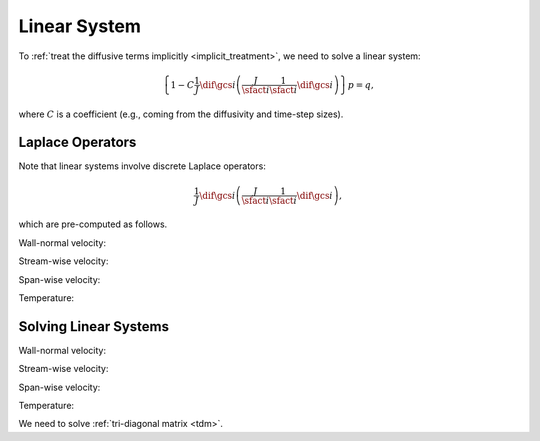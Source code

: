 
.. _linear_system:

#############
Linear System
#############

To :ref:`treat the diffusive terms implicitly <implicit_treatment>`, we need to solve a linear system:

.. math::

    \left\{
        1
        -
        C
        \frac{1}{J}
        \dif{}{\gcs{i}}
        \left(
            \frac{J}{\sfact{i}}
            \frac{1}{\sfact{i}}
            \dif{}{\gcs{i}}
        \right)
    \right\}
    p
    =
    q,

where :math:`C` is a coefficient (e.g., coming from the diffusivity and time-step sizes).

*****************
Laplace Operators
*****************

Note that linear systems involve discrete Laplace operators:

.. math::

    \frac{1}{J}
    \dif{}{\gcs{i}}
    \left(
        \frac{J}{\sfact{i}}
        \frac{1}{\sfact{i}}
        \dif{}{\gcs{i}}
    \right),

which are pre-computed as follows.

Wall-normal velocity:

.. myliteralinclude:: /../../src/fluid/predict/ux.c
    :language: c
    :tag: vector laplacian in x

.. myliteralinclude:: /../../src/fluid/predict/ux.c
    :language: c
    :tag: vector laplacian in y

.. myliteralinclude:: /../../src/fluid/predict/ux.c
    :language: c
    :tag: vector laplacian in z

Stream-wise velocity:

.. myliteralinclude:: /../../src/fluid/predict/uy.c
    :language: c
    :tag: vector laplacian in x

.. myliteralinclude:: /../../src/fluid/predict/uy.c
    :language: c
    :tag: vector laplacian in y

.. myliteralinclude:: /../../src/fluid/predict/uy.c
    :language: c
    :tag: vector laplacian in z

Span-wise velocity:

.. myliteralinclude:: /../../src/fluid/predict/uz.c
    :language: c
    :tag: vector laplacian in x

.. myliteralinclude:: /../../src/fluid/predict/uz.c
    :language: c
    :tag: vector laplacian in y

.. myliteralinclude:: /../../src/fluid/predict/uz.c
    :language: c
    :tag: vector laplacian in z

Temperature:

.. myliteralinclude:: /../../src/fluid/predict/t.c
    :language: c
    :tag: scalar laplacian in x

.. myliteralinclude:: /../../src/fluid/predict/t.c
    :language: c
    :tag: scalar laplacian in y

.. myliteralinclude:: /../../src/fluid/predict/t.c
    :language: c
    :tag: scalar laplacian in z

**********************
Solving Linear Systems
**********************

Wall-normal velocity:

.. myliteralinclude:: /../../src/fluid/predict/ux.c
    :language: c
    :tag: solve linear systems in x

.. myliteralinclude:: /../../src/fluid/predict/ux.c
    :language: c
    :tag: solve linear systems in y

.. myliteralinclude:: /../../src/fluid/predict/ux.c
    :language: c
    :tag: solve linear systems in z

Stream-wise velocity:

.. myliteralinclude:: /../../src/fluid/predict/uy.c
    :language: c
    :tag: solve linear systems in x

.. myliteralinclude:: /../../src/fluid/predict/uy.c
    :language: c
    :tag: solve linear systems in y

.. myliteralinclude:: /../../src/fluid/predict/uy.c
    :language: c
    :tag: solve linear systems in z

Span-wise velocity:

.. myliteralinclude:: /../../src/fluid/predict/uz.c
    :language: c
    :tag: solve linear systems in x

.. myliteralinclude:: /../../src/fluid/predict/uz.c
    :language: c
    :tag: solve linear systems in y

.. myliteralinclude:: /../../src/fluid/predict/uz.c
    :language: c
    :tag: solve linear systems in z

Temperature:

.. myliteralinclude:: /../../src/fluid/predict/t.c
    :language: c
    :tag: solve linear systems in x

.. myliteralinclude:: /../../src/fluid/predict/t.c
    :language: c
    :tag: solve linear systems in y

.. myliteralinclude:: /../../src/fluid/predict/t.c
    :language: c
    :tag: solve linear systems in z

We need to solve :ref:`tri-diagonal matrix <tdm>`.

